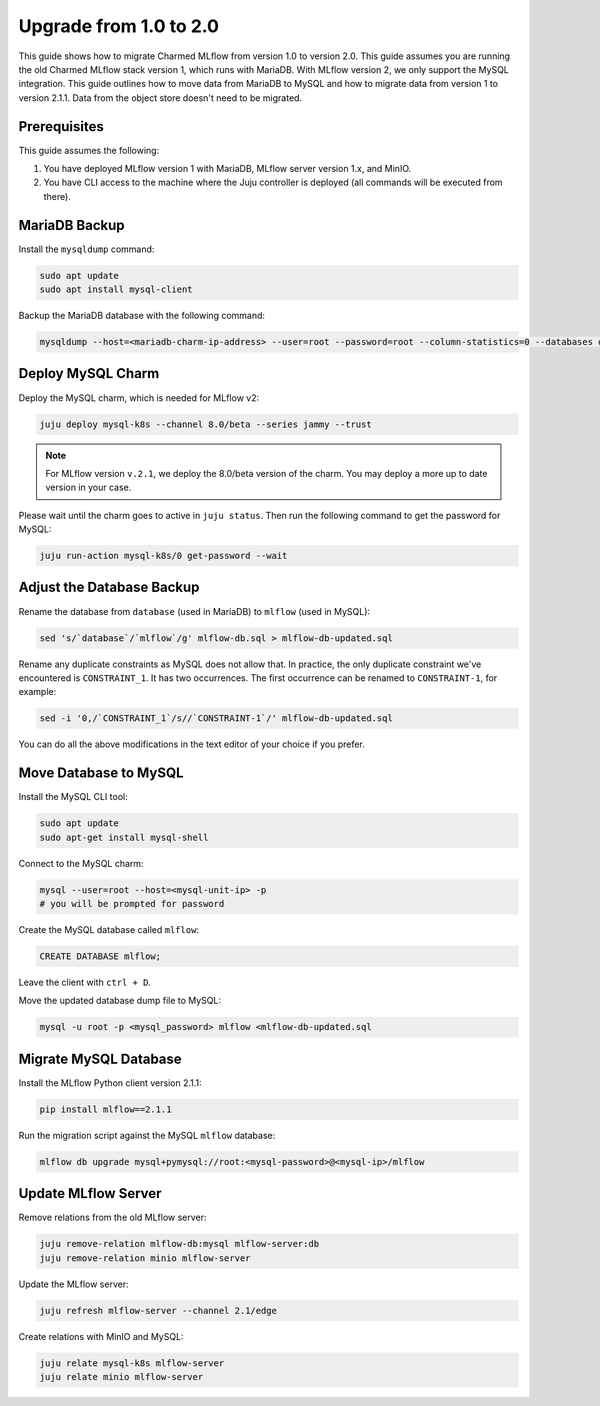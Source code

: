 Upgrade from 1.0 to 2.0
========================

This guide shows how to migrate Charmed MLflow from version 1.0 to version 2.0. 
This guide assumes you are running the old Charmed MLflow stack version 1, which runs with MariaDB. With MLflow version 2, we only support the MySQL integration. This guide outlines how to move data from MariaDB to MySQL and how to migrate data from version 1 to version 2.1.1. Data from the object store doesn't need to be migrated.

Prerequisites
-------------

This guide assumes the following:

#. You have deployed MLflow version 1 with MariaDB, MLflow server version 1.x, and MinIO.
#. You have CLI access to the machine where the Juju controller is deployed (all commands will be executed from there).

MariaDB Backup
--------------

Install the ``mysqldump`` command:

.. code-block:: bash

   sudo apt update
   sudo apt install mysql-client

Backup the MariaDB database with the following command:

.. code-block:: bash

   mysqldump --host=<mariadb-charm-ip-address> --user=root --password=root --column-statistics=0 --databases database > mlflow-db.sql

Deploy MySQL Charm
-------------------

Deploy the MySQL charm, which is needed for MLflow v2:

.. code-block:: bash

   juju deploy mysql-k8s --channel 8.0/beta --series jammy --trust

.. note:: For MLflow version ``v.2.1``, we deploy the 8.0/beta version of the charm. You may deploy a more up to date version in your case.

Please wait until the charm goes to active in ``juju status``. Then run the following command to get the password for MySQL:

.. code-block:: bash

   juju run-action mysql-k8s/0 get-password --wait

Adjust the Database Backup
--------------------------

Rename the database from ``database`` (used in MariaDB) to ``mlflow`` (used in MySQL):

.. code-block:: bash

   sed 's/`database`/`mlflow`/g' mlflow-db.sql > mlflow-db-updated.sql

Rename any duplicate constraints as MySQL does not allow that. In practice, the only duplicate constraint we've encountered is ``CONSTRAINT_1``. It has two occurrences. The first occurrence can be renamed to ``CONSTRAINT-1``, for example:

.. code-block:: bash

   sed -i '0,/`CONSTRAINT_1`/s//`CONSTRAINT-1`/' mlflow-db-updated.sql

You can do all the above modifications in the text editor of your choice if you prefer.

Move Database to MySQL
----------------------

Install the MySQL CLI tool:

.. code-block:: bash

   sudo apt update
   sudo apt-get install mysql-shell

Connect to the MySQL charm:

.. code-block:: bash

   mysql --user=root --host=<mysql-unit-ip> -p
   # you will be prompted for password

Create the MySQL database called ``mlflow``:

.. code-block:: bash

   CREATE DATABASE mlflow;

Leave the client with ``ctrl + D``.

Move the updated database dump file to MySQL:

.. code-block:: bash

   mysql -u root -p <mysql_password> mlflow <mlflow-db-updated.sql

Migrate MySQL Database
----------------------

Install the MLflow Python client version 2.1.1:

.. code-block:: bash

   pip install mlflow==2.1.1

Run the migration script against the MySQL ``mlflow`` database:

.. code-block:: bash

   mlflow db upgrade mysql+pymysql://root:<mysql-password>@<mysql-ip>/mlflow

Update MLflow Server
---------------------

Remove relations from the old MLflow server:

.. code-block:: bash

   juju remove-relation mlflow-db:mysql mlflow-server:db
   juju remove-relation minio mlflow-server

Update the MLflow server:

.. code-block:: bash

   juju refresh mlflow-server --channel 2.1/edge

Create relations with MinIO and MySQL:

.. code-block:: bash

   juju relate mysql-k8s mlflow-server
   juju relate minio mlflow-server
